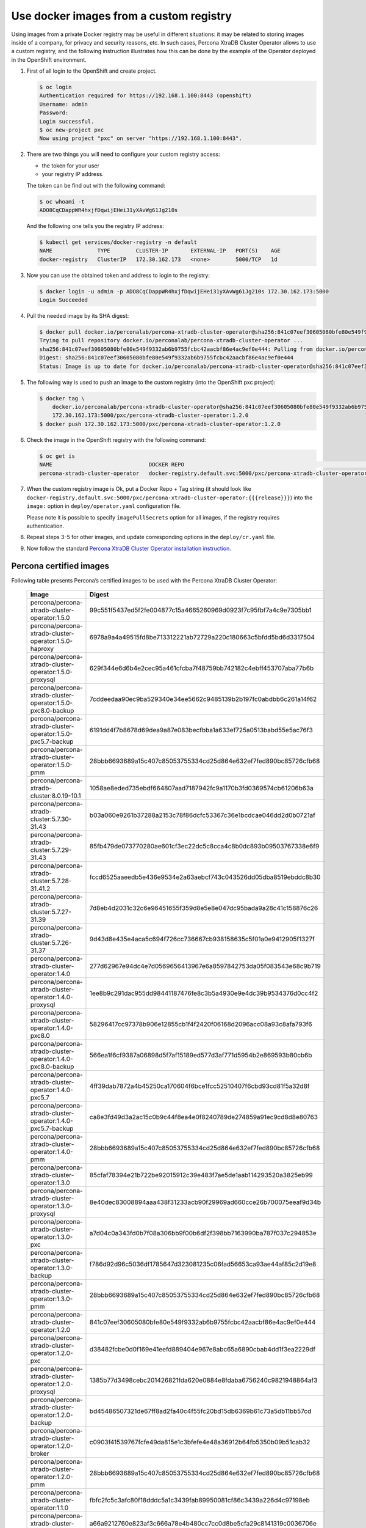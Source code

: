 Use docker images from a custom registry
========================================

Using images from a private Docker registry may be useful in different
situations: it may be related to storing images inside of a company, for
privacy and security reasons, etc. In such cases, Percona XtraDB Cluster
Operator allows to use a custom registry, and the following instruction
illustrates how this can be done by the example of the Operator deployed
in the OpenShift environment.

1. First of all login to the OpenShift and create project.

   .. code:: bash

      $ oc login
      Authentication required for https://192.168.1.100:8443 (openshift)
      Username: admin
      Password:
      Login successful.
      $ oc new-project pxc
      Now using project "pxc" on server "https://192.168.1.100:8443".

2. There are two things you will need to configure your custom registry
   access:

   -  the token for your user
   -  your registry IP address.

   The token can be find out with the following command:

   .. code:: bash

      $ oc whoami -t
      ADO8CqCDappWR4hxjfDqwijEHei31yXAvWg61Jg210s

   And the following one tells you the registry IP address:

   .. code:: bash

      $ kubectl get services/docker-registry -n default
      NAME              TYPE        CLUSTER-IP       EXTERNAL-IP   PORT(S)    AGE
      docker-registry   ClusterIP   172.30.162.173   <none>        5000/TCP   1d

3. Now you can use the obtained token and address to login to the
   registry:

   .. code:: bash

      $ docker login -u admin -p ADO8CqCDappWR4hxjfDqwijEHei31yXAvWg61Jg210s 172.30.162.173:5000
      Login Succeeded

4. Pull the needed image by its SHA digest:

   .. code:: bash

      $ docker pull docker.io/perconalab/percona-xtradb-cluster-operator@sha256:841c07eef30605080bfe80e549f9332ab6b9755fcbc42aacbf86e4ac9ef0e444
      Trying to pull repository docker.io/perconalab/percona-xtradb-cluster-operator ...
      sha256:841c07eef30605080bfe80e549f9332ab6b9755fcbc42aacbf86e4ac9ef0e444: Pulling from docker.io/perconalab/percona-xtradb-cluster-operator
      Digest: sha256:841c07eef30605080bfe80e549f9332ab6b9755fcbc42aacbf86e4ac9ef0e444
      Status: Image is up to date for docker.io/perconalab/percona-xtradb-cluster-operator@sha256:841c07eef30605080bfe80e549f9332ab6b9755fcbc42aacbf86e4ac9ef0e444

5. The following way is used to push an image to the custom registry
   (into the OpenShift pxc project):

   .. code:: bash

      $ docker tag \
          docker.io/perconalab/percona-xtradb-cluster-operator@sha256:841c07eef30605080bfe80e549f9332ab6b9755fcbc42aacbf86e4ac9ef0e444 \
          172.30.162.173:5000/pxc/percona-xtradb-cluster-operator:1.2.0
      $ docker push 172.30.162.173:5000/pxc/percona-xtradb-cluster-operator:1.2.0

6. Check the image in the OpenShift registry with the following command:

   .. code:: bash

      $ oc get is
      NAME                              DOCKER REPO                                                            TAGS      UPDATED
      percona-xtradb-cluster-operator   docker-registry.default.svc:5000/pxc/percona-xtradb-cluster-operator   {{{release}}}     2 hours ago

7. When the custom registry image is Ok, put a Docker Repo + Tag string
   (it should look like
   ``docker-registry.default.svc:5000/pxc/percona-xtradb-cluster-operator:{{{release}}}``)
   into the ``image:`` option in ``deploy/operator.yaml`` configuration
   file.

   Please note it is possible to specify ``imagePullSecrets`` option for
   all images, if the registry requires authentication.

8. Repeat steps 3-5 for other images, and update corresponding options
   in the ``deploy/cr.yaml`` file.

9. Now follow the standard `Percona XtraDB Cluster Operator installation
   instruction <./openshift>`__.

Percona certified images
------------------------

Following table presents Percona’s certified images to be used with the
Percona XtraDB Cluster Operator:


      .. list-table::
         :widths: 15 30
         :header-rows: 1

         * - Image
           - Digest
         * - percona/percona-xtradb-cluster-operator:1.5.0
           - 99c551f5437ed5f2fe004877c15a4665260969d0923f7c95fbf7a4c9e7305bb1
         * - percona/percona-xtradb-cluster-operator:1.5.0-haproxy
           - 6978a9a4a49515fd8be713312221ab72729a220c180663c5bfdd5bd6d3317504
         * - percona/percona-xtradb-cluster-operator:1.5.0-proxysql
           - 629f344e6d6b4e2cec95a461cfcba7f48759bb742182c4ebff453707aba77b6b
         * - percona/percona-xtradb-cluster-operator:1.5.0-pxc8.0-backup
           - 7cddeedaa90ec9ba529340e34ee5662c9485139b2b197fc0abdbb6c261a14f62
         * - percona/percona-xtradb-cluster-operator:1.5.0-pxc5.7-backup
           - 6191dd4f7b8678d69dea9a87e083becfbba1a633ef725a0513babd55e5ac76f3
         * - percona/percona-xtradb-cluster-operator:1.5.0-pmm
           - 28bbb6693689a15c407c85053755334cd25d864e632ef7fed890bc85726cfb68
         * - percona/percona-xtradb-cluster:8.0.19-10.1
           - 1058ae8eded735ebdf664807aad7187942fc9a1170b3fd0369574cb61206b63a
         * - percona/percona-xtradb-cluster:5.7.30-31.43
           - b03a060e9261b37288a2153c78f86dcfc53367c36e1bcdcae046dd2d0b0721af
         * - percona/percona-xtradb-cluster:5.7.29-31.43
           - 85fb479de073770280ae601cf3ec22dc5c8cca4c8b0dc893b09503767338e6f9
         * - percona/percona-xtradb-cluster:5.7.28-31.41.2
           - fccd6525aaeedb5e436e9534e2a63aebcf743c043526dd05dba8519ebddc8b30
         * - percona/percona-xtradb-cluster:5.7.27-31.39
           - 7d8eb4d2031c32c6e96451655f359d8e5e8e047dc95bada9a28c41c158876c26
         * - percona/percona-xtradb-cluster:5.7.26-31.37
           - 9d43d8e435e4aca5c694f726cc736667cb938158635c5f01a0e9412905f1327f
         * - percona/percona-xtradb-cluster-operator:1.4.0
           - 277d62967e94dc4e7d0569656413967e6a8597842753da05f083543e68c9b719
         * - percona/percona-xtradb-cluster-operator:1.4.0-proxysql
           - 1ee8b9c291dac955dd98441187476fe8c3b5a4930e9e4dc39b9534376d0cc4f2
         * - percona/percona-xtradb-cluster-operator:1.4.0-pxc8.0
           - 58296417cc97378b906e12855cb1f4f2420f06168d2096acc08a93c8afa793f6
         * - percona/percona-xtradb-cluster-operator:1.4.0-pxc8.0-backup
           - 566ea1f6cf9387a06898d5f7af15189ed577d3af771d5954b2e869593b80cb6b
         * - percona/percona-xtradb-cluster-operator:1.4.0-pxc5.7
           - 4ff39dab7872a4b45250ca170604f6bce1fcc52510407f6cbd93cd81f5a32d8f
         * - percona/percona-xtradb-cluster-operator:1.4.0-pxc5.7-backup
           - ca8e3fd49d3a2ac15c0b9c44f8ea4e0f8240789de274859a91ec9cd8d8e80763
         * - percona/percona-xtradb-cluster-operator:1.4.0-pmm
           - 28bbb6693689a15c407c85053755334cd25d864e632ef7fed890bc85726cfb68
         * - percona/percona-xtradb-cluster-operator:1.3.0
           - 85cfaf78394e21b722be92015912c39e483f7ae5de1aab114293520a3825eb99
         * - percona/percona-xtradb-cluster-operator:1.3.0-proxysql
           - 8e40dec83008894aaa438f31233acb90f29969ad660cce26b700075eeaf9d34b
         * - percona/percona-xtradb-cluster-operator:1.3.0-pxc
           - a7d04c0a343fd0b7f08a306bb9f00b6df2f398bb7163990ba787f037c294853e
         * - percona/percona-xtradb-cluster-operator:1.3.0-backup
           - f786d92d96c5036df1785647d323081235c06fad56653ca93ae44af85c2d19e8
         * - percona/percona-xtradb-cluster-operator:1.3.0-pmm
           - 28bbb6693689a15c407c85053755334cd25d864e632ef7fed890bc85726cfb68
         * - percona/percona-xtradb-cluster-operator:1.2.0
           - 841c07eef30605080bfe80e549f9332ab6b9755fcbc42aacbf86e4ac9ef0e444
         * - percona/percona-xtradb-cluster-operator:1.2.0-pxc
           - d38482fcbe0d0f169e41eefd889404e967e8abc65a6890cbab4dd1f3ea2229df
         * - percona/percona-xtradb-cluster-operator:1.2.0-proxysql
           - 1385b77d3498cebc201426821fda620e0884e8fdaba6756240c9821948864af3
         * - percona/percona-xtradb-cluster-operator:1.2.0-backup
           - bd45486507321de67ff8ad2fa40c4f55fc20bd15db6369b61c73a5db11bb57cd
         * - percona/percona-xtradb-cluster-operator:1.2.0-broker
           - c0903f41539767fcfe49da815e1c3bfefe4e48a36912b64fb5350b09b51cab32
         * - percona/percona-xtradb-cluster-operator:1.2.0-pmm
           - 28bbb6693689a15c407c85053755334cd25d864e632ef7fed890bc85726cfb68
         * - percona/percona-xtradb-cluster-operator:1.1.0
           - fbfc2fc5c3afc80f18dddc5a1c3439fab89950081cf86c3439a226d4c97198eb
         * - percona/percona-xtradb-cluster-operator:1.1.0-pxc
           - a66a9212760e823af3c666a78e4b480cc7cc0d8be5cfa29c8141319c0036706e
         * - percona/percona-xtradb-cluster-operator:1.1.0-proxysql
           - ac952afb3721eafe86431155da7c3f7f90c4e800491c400a4222b650fd393357
         * - percona/percona-xtradb-cluster-operator:1.1.0-backup
           - 4852da039dd2a1d3ae9243ec634c14fd9f9e5af18a1fc6c7c9d25d4287dd6941
         * - percona/percona-xtradb-cluster-operator:1.0.0
           - b9e97c66a69f448898f8d43b92dd0314aaf53997b70824056dd3d0aec62488eb
         * - percona/percona-xtradb-cluster-operator:1.0.0-pxc
           - 6797c8492cff8092b39cdce75d7d85b9c2d4d08c4f6e0ba7b05c21562a54f168
         * - percona/percona-xtradb-cluster-operator:1.0.0-proxysql
           - b9360f1a8dc1e57e5ae7442373df02869ddc4da69ef9190190edde70b465235e
         * - percona/percona-xtradb-cluster-operator:1.0.0-backup
           - 652be455c8faf2d610de15e3568ff57fe8630fa353b6d97ff1c6b91d44741f8b
